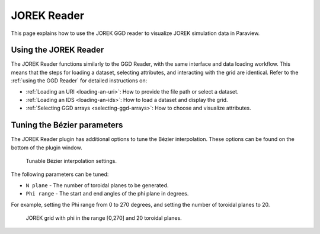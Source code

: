 .. _`using the JOREK Reader`:

JOREK Reader
============

This page explains how to use the JOREK GGD reader to visualize JOREK simulation data in Paraview.

Using the JOREK Reader
----------------------

The JOREK Reader functions similarly to the GGD Reader, with the same interface and data loading workflow. 
This means that the steps for loading a dataset, selecting attributes, and interacting with the grid are identical. 
Refer to the :ref:`using the GGD Reader` for detailed instructions on:

- :ref:`Loading an URI <loading-an-uri>`: How to provide the file path or select a dataset.
- :ref:`Loading an IDS <loading-an-ids>`: How to load a dataset and display the grid.
- :ref:`Selecting GGD arrays <selecting-ggd-arrays>`: How to choose and visualize attributes.

Tuning the Bézier parameters
----------------------------

The JOREK Reader plugin has additional options to tune the Bézier interpolation. 
These options can be found on the bottom of the plugin window.

.. figure:: images/bezier_options.png

   Tunable Bézier interpolation settings.

The following parameters can be tuned:

* ``N plane`` - The number of toroidal planes to be generated.
* ``Phi range`` - The start and end angles of the phi plane in degrees.

For example, setting the Phi range from 0 to 270 degrees, and setting the number of 
toroidal planes to 20.

.. figure:: images/jorek_bezier_example.png

   JOREK grid with phi in the range [0,270] and 20 toroidal planes.
